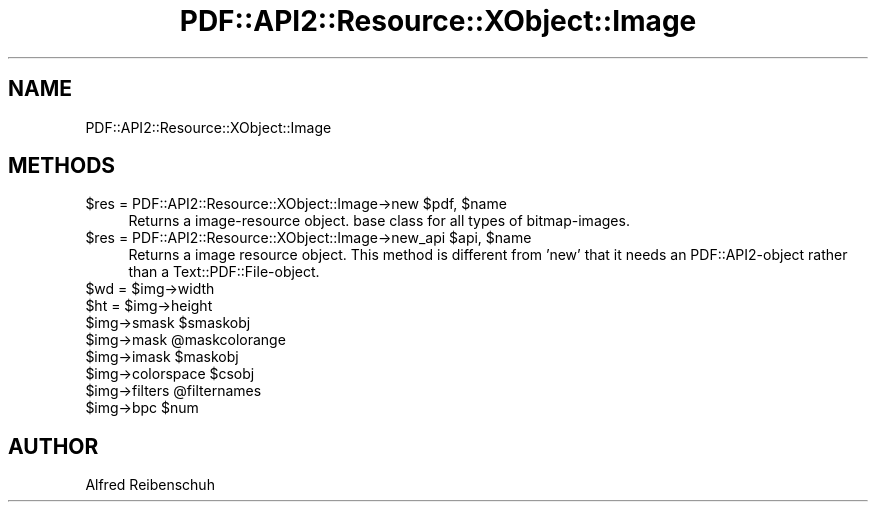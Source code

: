 .\" Automatically generated by Pod::Man 2.16 (Pod::Simple 3.05)
.\"
.\" Standard preamble:
.\" ========================================================================
.de Sh \" Subsection heading
.br
.if t .Sp
.ne 5
.PP
\fB\\$1\fR
.PP
..
.de Sp \" Vertical space (when we can't use .PP)
.if t .sp .5v
.if n .sp
..
.de Vb \" Begin verbatim text
.ft CW
.nf
.ne \\$1
..
.de Ve \" End verbatim text
.ft R
.fi
..
.\" Set up some character translations and predefined strings.  \*(-- will
.\" give an unbreakable dash, \*(PI will give pi, \*(L" will give a left
.\" double quote, and \*(R" will give a right double quote.  \*(C+ will
.\" give a nicer C++.  Capital omega is used to do unbreakable dashes and
.\" therefore won't be available.  \*(C` and \*(C' expand to `' in nroff,
.\" nothing in troff, for use with C<>.
.tr \(*W-
.ds C+ C\v'-.1v'\h'-1p'\s-2+\h'-1p'+\s0\v'.1v'\h'-1p'
.ie n \{\
.    ds -- \(*W-
.    ds PI pi
.    if (\n(.H=4u)&(1m=24u) .ds -- \(*W\h'-12u'\(*W\h'-12u'-\" diablo 10 pitch
.    if (\n(.H=4u)&(1m=20u) .ds -- \(*W\h'-12u'\(*W\h'-8u'-\"  diablo 12 pitch
.    ds L" ""
.    ds R" ""
.    ds C` ""
.    ds C' ""
'br\}
.el\{\
.    ds -- \|\(em\|
.    ds PI \(*p
.    ds L" ``
.    ds R" ''
'br\}
.\"
.\" Escape single quotes in literal strings from groff's Unicode transform.
.ie \n(.g .ds Aq \(aq
.el       .ds Aq '
.\"
.\" If the F register is turned on, we'll generate index entries on stderr for
.\" titles (.TH), headers (.SH), subsections (.Sh), items (.Ip), and index
.\" entries marked with X<> in POD.  Of course, you'll have to process the
.\" output yourself in some meaningful fashion.
.ie \nF \{\
.    de IX
.    tm Index:\\$1\t\\n%\t"\\$2"
..
.    nr % 0
.    rr F
.\}
.el \{\
.    de IX
..
.\}
.\"
.\" Accent mark definitions (@(#)ms.acc 1.5 88/02/08 SMI; from UCB 4.2).
.\" Fear.  Run.  Save yourself.  No user-serviceable parts.
.    \" fudge factors for nroff and troff
.if n \{\
.    ds #H 0
.    ds #V .8m
.    ds #F .3m
.    ds #[ \f1
.    ds #] \fP
.\}
.if t \{\
.    ds #H ((1u-(\\\\n(.fu%2u))*.13m)
.    ds #V .6m
.    ds #F 0
.    ds #[ \&
.    ds #] \&
.\}
.    \" simple accents for nroff and troff
.if n \{\
.    ds ' \&
.    ds ` \&
.    ds ^ \&
.    ds , \&
.    ds ~ ~
.    ds /
.\}
.if t \{\
.    ds ' \\k:\h'-(\\n(.wu*8/10-\*(#H)'\'\h"|\\n:u"
.    ds ` \\k:\h'-(\\n(.wu*8/10-\*(#H)'\`\h'|\\n:u'
.    ds ^ \\k:\h'-(\\n(.wu*10/11-\*(#H)'^\h'|\\n:u'
.    ds , \\k:\h'-(\\n(.wu*8/10)',\h'|\\n:u'
.    ds ~ \\k:\h'-(\\n(.wu-\*(#H-.1m)'~\h'|\\n:u'
.    ds / \\k:\h'-(\\n(.wu*8/10-\*(#H)'\z\(sl\h'|\\n:u'
.\}
.    \" troff and (daisy-wheel) nroff accents
.ds : \\k:\h'-(\\n(.wu*8/10-\*(#H+.1m+\*(#F)'\v'-\*(#V'\z.\h'.2m+\*(#F'.\h'|\\n:u'\v'\*(#V'
.ds 8 \h'\*(#H'\(*b\h'-\*(#H'
.ds o \\k:\h'-(\\n(.wu+\w'\(de'u-\*(#H)/2u'\v'-.3n'\*(#[\z\(de\v'.3n'\h'|\\n:u'\*(#]
.ds d- \h'\*(#H'\(pd\h'-\w'~'u'\v'-.25m'\f2\(hy\fP\v'.25m'\h'-\*(#H'
.ds D- D\\k:\h'-\w'D'u'\v'-.11m'\z\(hy\v'.11m'\h'|\\n:u'
.ds th \*(#[\v'.3m'\s+1I\s-1\v'-.3m'\h'-(\w'I'u*2/3)'\s-1o\s+1\*(#]
.ds Th \*(#[\s+2I\s-2\h'-\w'I'u*3/5'\v'-.3m'o\v'.3m'\*(#]
.ds ae a\h'-(\w'a'u*4/10)'e
.ds Ae A\h'-(\w'A'u*4/10)'E
.    \" corrections for vroff
.if v .ds ~ \\k:\h'-(\\n(.wu*9/10-\*(#H)'\s-2\u~\d\s+2\h'|\\n:u'
.if v .ds ^ \\k:\h'-(\\n(.wu*10/11-\*(#H)'\v'-.4m'^\v'.4m'\h'|\\n:u'
.    \" for low resolution devices (crt and lpr)
.if \n(.H>23 .if \n(.V>19 \
\{\
.    ds : e
.    ds 8 ss
.    ds o a
.    ds d- d\h'-1'\(ga
.    ds D- D\h'-1'\(hy
.    ds th \o'bp'
.    ds Th \o'LP'
.    ds ae ae
.    ds Ae AE
.\}
.rm #[ #] #H #V #F C
.\" ========================================================================
.\"
.IX Title "PDF::API2::Resource::XObject::Image 3"
.TH PDF::API2::Resource::XObject::Image 3 "2013-01-20" "perl v5.10.0" "User Contributed Perl Documentation"
.\" For nroff, turn off justification.  Always turn off hyphenation; it makes
.\" way too many mistakes in technical documents.
.if n .ad l
.nh
.SH "NAME"
PDF::API2::Resource::XObject::Image
.SH "METHODS"
.IX Header "METHODS"
.ie n .IP "$res\fR = PDF::API2::Resource::XObject::Image\->new \f(CW$pdf\fR, \f(CW$name" 4
.el .IP "\f(CW$res\fR = PDF::API2::Resource::XObject::Image\->new \f(CW$pdf\fR, \f(CW$name\fR" 4
.IX Item "$res = PDF::API2::Resource::XObject::Image->new $pdf, $name"
Returns a image-resource object. base class for all types of bitmap-images.
.ie n .IP "$res\fR = PDF::API2::Resource::XObject::Image\->new_api \f(CW$api\fR, \f(CW$name" 4
.el .IP "\f(CW$res\fR = PDF::API2::Resource::XObject::Image\->new_api \f(CW$api\fR, \f(CW$name\fR" 4
.IX Item "$res = PDF::API2::Resource::XObject::Image->new_api $api, $name"
Returns a image resource object. This method is different from 'new' that
it needs an PDF::API2\-object rather than a Text::PDF::File\-object.
.ie n .IP "$wd\fR = \f(CW$img\->width" 4
.el .IP "\f(CW$wd\fR = \f(CW$img\fR\->width" 4
.IX Item "$wd = $img->width"
.PD 0
.ie n .IP "$ht\fR = \f(CW$img\->height" 4
.el .IP "\f(CW$ht\fR = \f(CW$img\fR\->height" 4
.IX Item "$ht = $img->height"
.ie n .IP "$img\fR\->smask \f(CW$smaskobj" 4
.el .IP "\f(CW$img\fR\->smask \f(CW$smaskobj\fR" 4
.IX Item "$img->smask $smaskobj"
.ie n .IP "$img\fR\->mask \f(CW@maskcolorange" 4
.el .IP "\f(CW$img\fR\->mask \f(CW@maskcolorange\fR" 4
.IX Item "$img->mask @maskcolorange"
.ie n .IP "$img\fR\->imask \f(CW$maskobj" 4
.el .IP "\f(CW$img\fR\->imask \f(CW$maskobj\fR" 4
.IX Item "$img->imask $maskobj"
.ie n .IP "$img\fR\->colorspace \f(CW$csobj" 4
.el .IP "\f(CW$img\fR\->colorspace \f(CW$csobj\fR" 4
.IX Item "$img->colorspace $csobj"
.ie n .IP "$img\fR\->filters \f(CW@filternames" 4
.el .IP "\f(CW$img\fR\->filters \f(CW@filternames\fR" 4
.IX Item "$img->filters @filternames"
.ie n .IP "$img\fR\->bpc \f(CW$num" 4
.el .IP "\f(CW$img\fR\->bpc \f(CW$num\fR" 4
.IX Item "$img->bpc $num"
.PD
.SH "AUTHOR"
.IX Header "AUTHOR"
Alfred Reibenschuh
